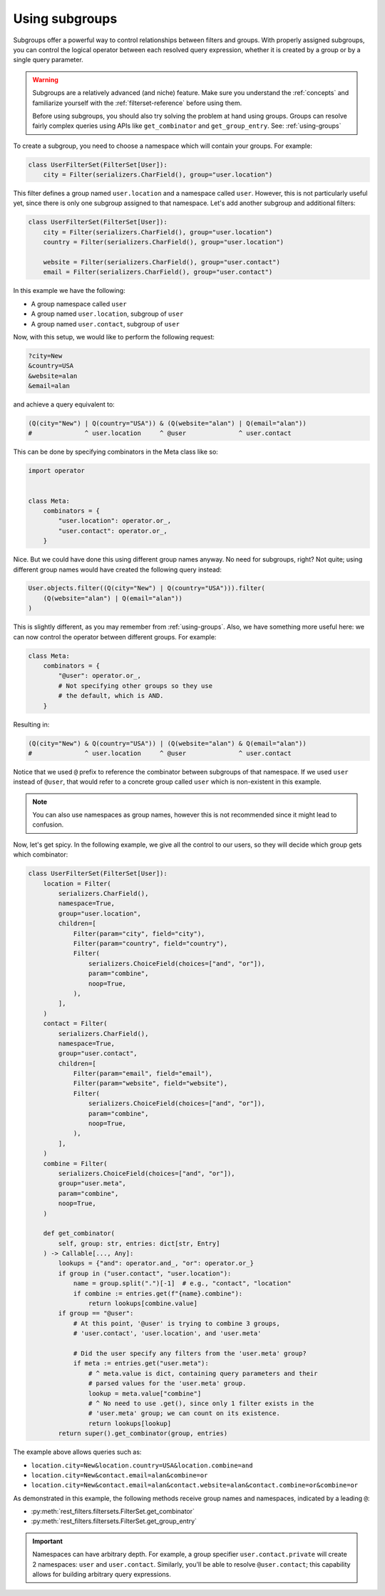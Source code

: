 Using subgroups
===============

Subgroups offer a powerful way to control relationships between filters and
groups. With properly assigned subgroups, you can control the logical operator
between each resolved query expression, whether it is created by a group or by
a single query parameter.

.. warning::

    Subgroups are a relatively advanced (and niche) feature. Make sure you
    understand the :ref:`concepts` and familiarize yourself with the
    :ref:`filterset-reference` before using them.

    Before using subgroups, you should also try solving the problem at hand
    using groups. Groups can resolve fairly complex queries using APIs like
    ``get_combinator`` and ``get_group_entry``. See: :ref:`using-groups`

To create a subgroup, you need to choose a namespace which will contain your
groups. For example:

.. code-block:: python

    class UserFilterSet(FilterSet[User]):
        city = Filter(serializers.CharField(), group="user.location")

This filter defines a group named ``user.location`` and a namespace called
``user``. However, this is not particularly useful yet, since there is only one
subgroup assigned to that namespace. Let's add another subgroup and additional
filters:

.. code-block:: python

    class UserFilterSet(FilterSet[User]):
        city = Filter(serializers.CharField(), group="user.location")
        country = Filter(serializers.CharField(), group="user.location")

        website = Filter(serializers.CharField(), group="user.contact")
        email = Filter(serializers.CharField(), group="user.contact")

In this example we have the following:

- A group namespace called ``user``
- A group named ``user.location``, subgroup of ``user``
- A group named ``user.contact``, subgroup of ``user``

Now, with this setup, we would like to perform the following request:

.. code-block::

    ?city=New
    &country=USA
    &website=alan
    &email=alan

and achieve a query equivalent to:

.. code-block:: python

    (Q(city="New") | Q(country="USA")) & (Q(website="alan") | Q(email="alan"))
    #              ^ user.location     ^ @user              ^ user.contact

This can be done by specifying combinators in the Meta class like so:

.. code-block:: python

    import operator


    class Meta:
        combinators = {
            "user.location": operator.or_,
            "user.contact": operator.or_,
        }

Nice. But we could have done this using different group names anyway. No need
for subgroups, right? Not quite; using different group names would have created
the following query instead:

.. code-block:: python

    User.objects.filter((Q(city="New") | Q(country="USA"))).filter(
        (Q(website="alan") | Q(email="alan"))
    )

This is slightly different, as you may remember from :ref:`using-groups`. Also,
we have something more useful here: we can now control the operator between
different groups. For example:

.. code-block:: python

    class Meta:
        combinators = {
            "@user": operator.or_,
            # Not specifying other groups so they use
            # the default, which is AND.
        }

Resulting in:

.. code-block:: python

    (Q(city="New") & Q(country="USA")) | (Q(website="alan") & Q(email="alan"))
    #              ^ user.location     ^ @user              ^ user.contact

Notice that we used ``@`` prefix to reference the combinator between subgroups
of that namespace. If we used ``user`` instead of ``@user``, that would refer
to a concrete group called ``user`` which is non-existent in this example.

.. note::

    You can also use namespaces as group names, however this is not recommended
    since it might lead to confusion.

Now, let's get spicy. In the following example, we give all the control to our
users, so they will decide which group gets which combinator:

.. code-block:: python

    class UserFilterSet(FilterSet[User]):
        location = Filter(
            serializers.CharField(),
            namespace=True,
            group="user.location",
            children=[
                Filter(param="city", field="city"),
                Filter(param="country", field="country"),
                Filter(
                    serializers.ChoiceField(choices=["and", "or"]),
                    param="combine",
                    noop=True,
                ),
            ],
        )
        contact = Filter(
            serializers.CharField(),
            namespace=True,
            group="user.contact",
            children=[
                Filter(param="email", field="email"),
                Filter(param="website", field="website"),
                Filter(
                    serializers.ChoiceField(choices=["and", "or"]),
                    param="combine",
                    noop=True,
                ),
            ],
        )
        combine = Filter(
            serializers.ChoiceField(choices=["and", "or"]),
            group="user.meta",
            param="combine",
            noop=True,
        )

        def get_combinator(
            self, group: str, entries: dict[str, Entry]
        ) -> Callable[..., Any]:
            lookups = {"and": operator.and_, "or": operator.or_}
            if group in ("user.contact", "user.location"):
                name = group.split(".")[-1]  # e.g., "contact", "location"
                if combine := entries.get(f"{name}.combine"):
                    return lookups[combine.value]
            if group == "@user":
                # At this point, '@user' is trying to combine 3 groups,
                # 'user.contact', 'user.location', and 'user.meta'

                # Did the user specify any filters from the 'user.meta' group?
                if meta := entries.get("user.meta"):
                    # ^ meta.value is dict, containing query parameters and their
                    # parsed values for the 'user.meta' group.
                    lookup = meta.value["combine"]
                    # ^ No need to use .get(), since only 1 filter exists in the
                    # 'user.meta' group; we can count on its existence.
                    return lookups[lookup]
            return super().get_combinator(group, entries)

The example above allows queries such as:

- ``location.city=New&location.country=USA&location.combine=and``
- ``location.city=New&contact.email=alan&combine=or``
- ``location.city=New&contact.email=alan&contact.website=alan&contact.combine=or&combine=or``

As demonstrated in this example, the following methods receive group names and
namespaces, indicated by a leading ``@``:

- :py:meth:`rest_filters.filtersets.FilterSet.get_combinator`
- :py:meth:`rest_filters.filtersets.FilterSet.get_group_entry`

.. important::

    Namespaces can have arbitrary depth. For example, a group specifier
    ``user.contact.private`` will create 2 namespaces: ``user`` and
    ``user.contact``. Similarly, you'll be able to resolve ``@user.contact``;
    this capability allows for building arbitrary query expressions.
